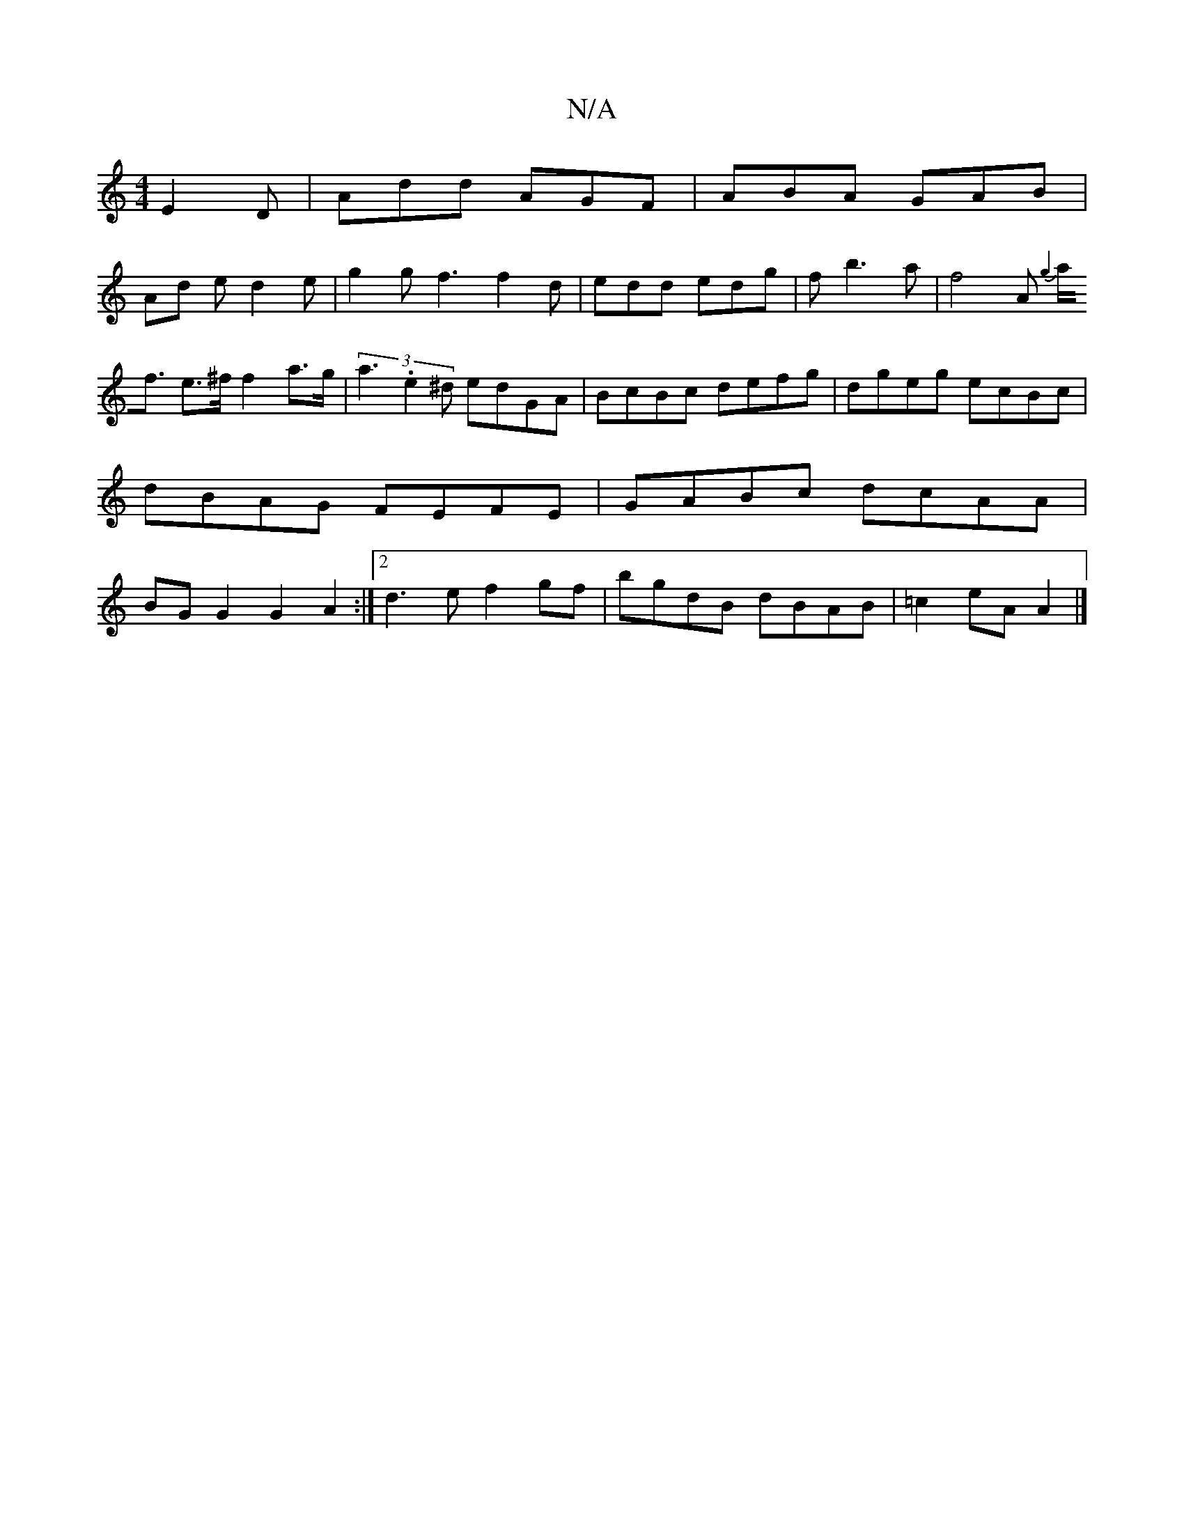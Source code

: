 X:1
T:N/A
M:4/4
R:N/A
K:Cmajor
 E2D | Add AGF | ABA GAB |
Ad e d2 e |g2 g f3 f2d | edd edg | f b3a|f4 A{ g2 |
a<f e>^f f2 a>g|(3a3.e2^d edGA|BcBc defg|dgeg ecBc|dBAG FEFE| GABc dcAA|BGG2 G2A2:|[2 d3 e f2 gf|bgdB dBAB | =c2eA A2|]

